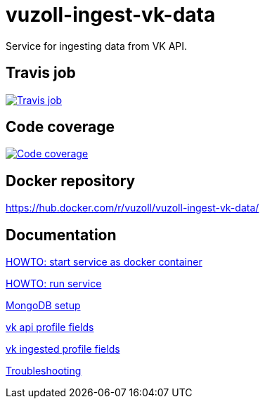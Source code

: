 = vuzoll-ingest-vk-data

Service for ingesting data from VK API.

== Travis job

image:https://travis-ci.org/vuzoll/vuzoll-ingest-vk-data.svg?branch=develop["Travis job", link="https://travis-ci.org/vuzoll/vuzoll-ingest-vk-data"]

== Code coverage

image:https://codecov.io/gh/vuzoll/vuzoll-ingest-vk-data/branch/develop/graph/badge.svg["Code coverage", link="https://codecov.io/gh/vuzoll/vuzoll-ingest-vk-data"]

== Docker repository

https://hub.docker.com/r/vuzoll/vuzoll-ingest-vk-data/

== Documentation

link:src/docs/howto-start-docker.adoc[HOWTO: start service as docker container]

link:src/docs/howto-run-service.adoc[HOWTO: run service]

link:src/docs/mongodb-setup.adoc[MongoDB setup]

link:src/docs/vk-api-profile-fields.adoc[vk api profile fields]

link:src/docs/vk-ingested-profile-fields.adoc[vk ingested profile fields]

link:src/docs/troubleshooting.adoc[Troubleshooting]
